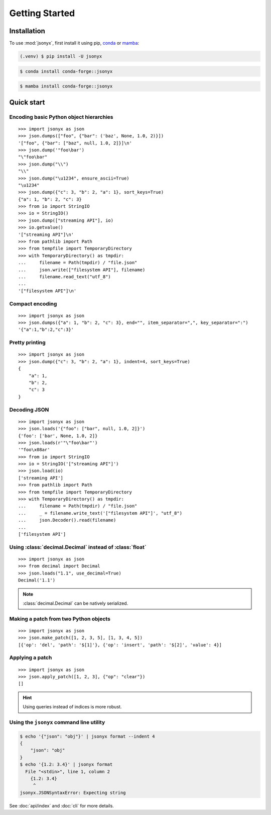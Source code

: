 Getting Started
===============

.. _installation:

Installation
------------

To use :mod:`jsonyx`, first install it using pip, `conda <https://conda.org>`_
or `mamba <https://mamba.readthedocs.io>`_:

.. code-block:: console

    (.venv) $ pip install -U jsonyx

.. code-block:: console

    $ conda install conda-forge::jsonyx

.. code-block:: console

    $ mamba install conda-forge::jsonyx

Quick start
-----------

Encoding basic Python object hierarchies
^^^^^^^^^^^^^^^^^^^^^^^^^^^^^^^^^^^^^^^^

::

    >>> import jsonyx as json
    >>> json.dumps(["foo", {"bar": ('baz', None, 1.0, 2)}])
    '["foo", {"bar": ["baz", null, 1.0, 2]}]\n'
    >>> json.dump('"foo\bar')
    "\"foo\bar"
    >>> json.dump("\\")
    "\\"
    >>> json.dump("\u1234", ensure_ascii=True)
    "\u1234"
    >>> json.dump({"c": 3, "b": 2, "a": 1}, sort_keys=True)
    {"a": 1, "b": 2, "c": 3}
    >>> from io import StringIO
    >>> io = StringIO()
    >>> json.dump(["streaming API"], io)
    >>> io.getvalue()
    '["streaming API"]\n'
    >>> from pathlib import Path
    >>> from tempfile import TemporaryDirectory
    >>> with TemporaryDirectory() as tmpdir:
    ...     filename = Path(tmpdir) / "file.json"
    ...     json.write(["filesystem API"], filename)
    ...     filename.read_text("utf_8")
    ...
    '["filesystem API"]\n'

Compact encoding
^^^^^^^^^^^^^^^^

::

    >>> import jsonyx as json
    >>> json.dumps({"a": 1, "b": 2, "c": 3}, end="", item_separator=",", key_separator=":")
    '{"a":1,"b":2,"c":3}'

Pretty printing
^^^^^^^^^^^^^^^

::

    >>> import jsonyx as json
    >>> json.dump({"c": 3, "b": 2, "a": 1}, indent=4, sort_keys=True)
    {
        "a": 1,
        "b": 2,
        "c": 3
    }

Decoding JSON
^^^^^^^^^^^^^

::

    >>> import jsonyx as json
    >>> json.loads('{"foo": ["bar", null, 1.0, 2]}')
    {'foo': ['bar', None, 1.0, 2]}
    >>> json.loads(r'"\"foo\bar"')
    '"foo\x08ar'
    >>> from io import StringIO
    >>> io = StringIO('["streaming API"]')
    >>> json.load(io)
    ['streaming API']
    >>> from pathlib import Path
    >>> from tempfile import TemporaryDirectory
    >>> with TemporaryDirectory() as tmpdir:
    ...     filename = Path(tmpdir) / "file.json"
    ...     _ = filename.write_text('["filesystem API"]', "utf_8")
    ...     json.Decoder().read(filename)
    ...
    ['filesystem API']

Using :class:`decimal.Decimal` instead of :class:`float`
^^^^^^^^^^^^^^^^^^^^^^^^^^^^^^^^^^^^^^^^^^^^^^^^^^^^^^^^

::

    >>> import jsonyx as json
    >>> from decimal import Decimal
    >>> json.loads("1.1", use_decimal=True)
    Decimal('1.1')

.. note::
    :class:`decimal.Decimal` can be natively serialized.

Making a patch from two Python objects
^^^^^^^^^^^^^^^^^^^^^^^^^^^^^^^^^^^^^^

::

    >>> import jsonyx as json
    >>> json.make_patch([1, 2, 3, 5], [1, 3, 4, 5])
    [{'op': 'del', 'path': '$[1]'}, {'op': 'insert', 'path': '$[2]', 'value': 4}]

Applying a patch
^^^^^^^^^^^^^^^^

::

    >>> import jsonyx as json
    >>> json.apply_patch([1, 2, 3], {"op": "clear"})
    []

.. hint::
    Using queries instead of indices is more robust.

Using the ``jsonyx`` command line utility
^^^^^^^^^^^^^^^^^^^^^^^^^^^^^^^^^^^^^^^^^

.. code-block:: shell-session

    $ echo '{"json": "obj"}' | jsonyx format --indent 4
    {
        "json": "obj"
    }
    $ echo '{1.2: 3.4}' | jsonyx format
      File "<stdin>", line 1, column 2
        {1.2: 3.4}
         ^
    jsonyx.JSONSyntaxError: Expecting string

See :doc:`api/index` and :doc:`cli` for more details.
